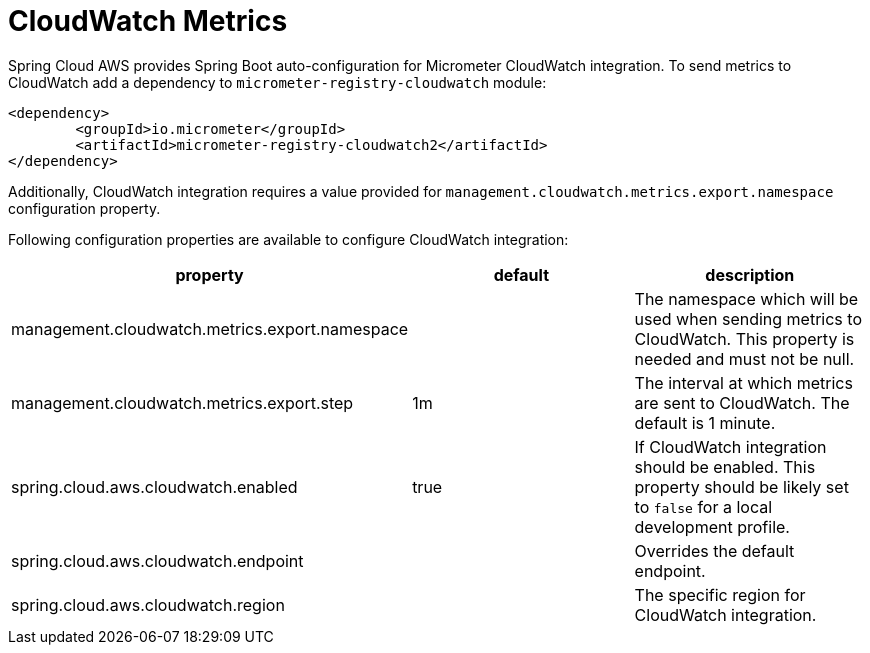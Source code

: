 = CloudWatch Metrics

Spring Cloud AWS provides Spring Boot auto-configuration for Micrometer CloudWatch integration.
To send metrics to CloudWatch add a dependency to `micrometer-registry-cloudwatch` module:

[source,xml,indent=0]
----
<dependency>
	<groupId>io.micrometer</groupId>
	<artifactId>micrometer-registry-cloudwatch2</artifactId>
</dependency>
----

Additionally, CloudWatch integration requires a value provided for `management.cloudwatch.metrics.export.namespace` configuration property.

Following configuration properties are available to configure CloudWatch integration:

[cols="3*", options="header"]
|===
|property
|default
|description

|management.cloudwatch.metrics.export.namespace
|
|The namespace which will be used when sending metrics to CloudWatch. This property is needed and must not be null.

|management.cloudwatch.metrics.export.step
|1m
|The interval at which metrics are sent to CloudWatch. The default is 1 minute.

|spring.cloud.aws.cloudwatch.enabled
|true
|If CloudWatch integration should be enabled. This property should be likely set to `false` for a local development profile.

|spring.cloud.aws.cloudwatch.endpoint
|
|Overrides the default endpoint.

|spring.cloud.aws.cloudwatch.region
|
|The specific region for CloudWatch integration.
|===
